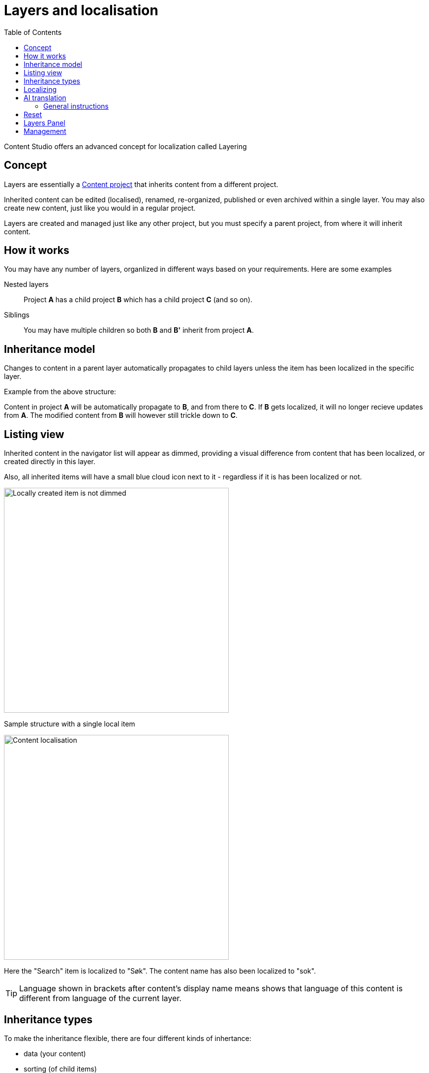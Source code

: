 = Layers and localisation
:toc: right
:imagesdir: layers/images

Content Studio offers an advanced concept for localization called Layering

== Concept

Layers are essentially a <<projects#, Content project>> that inherits content from a different project.

Inherited content can be edited (localised), renamed, re-organized, published or even archived within a single layer. You may also create new content, just like you would in a regular project.

Layers are created and managed just like any other project, but you must specify a parent project, from where it will inherit content.

== How it works

You may have any number of layers, organlized in different ways based on your requirements. Here are some examples

Nested layers:: Project *A* has a child project *B* which has a child
project *C* (and so on).

Siblings:: You may have multiple children so both *B* and *B'* inherit from project *A*.

== Inheritance model

Changes to content in a parent layer automatically propagates to child layers unless the item has been localized in the specific layer.

Example from the above structure:

Content in project *A* will be automatically propagate to *B*, and from there to *C*. If *B* gets localized, it will no longer recieve updates from *A*. The modified content from *B* will however still trickle down to *C*.


== Listing view

Inherited content in the navigator list will appear as dimmed, providing a visual difference from content that has been localized, or created directly in this layer.

Also, all inherited items will have a small blue cloud icon next to it - regardless if it is has been localized or not.

image::layer-localisation.png[Locally created item is not dimmed, 457]
Sample structure with a single local item

image::layer-localisation-2.png[Content localisation, 457]
Here the "Search" item is localized to "Søk". The content name has also been localized to "sok".

TIP: Language shown in brackets after content's display name means shows that language of this content is different from language of the current layer.

== Inheritance types
To make the inheritance flexible, there are four different kinds of inhertance:

* data (your content)
* sorting (of child items)
* parent (location in tree structure)
* and name (name in tree)

An example of how this works is that you can move a content to a different location in the tree (change parent), but it _data_, _name_ and _sorting_ will still be inherited from the parent

image::layer-localisation-3.png[Content localisation, 457]


== Localizing

To localize an inherited item, simply select it and click btn:[Localize]. 

NOTE: For inherited items btn:[Edit] is replaced with btn:[Localize]

This should open the Content Editor. You may now edit and publish the item as if it was created locally. This process effectively terminates further inheritance from the parent item.

[#ai-translation]
== AI translation

NOTE: The https://market.enonic.com/vendors/enonic/ai-translator[Juke AI translator] application must be installed to access the features described in this section

With the Juke AI translator enabled, clicking btn:[Localize] will instantly reveal the translation dialog. Here you may optionally provide detailed instructions, or simply hit btn:[Translate]. This will automatically translate all text field within your content - just watch it go.

image::juke-translator.png[Juke AI translator dialog, 907]

=== General instructions

Often, it can be useful to provide standard translation instructions for your content. By adding the appliaction to your project or site, you may configure standard translation instructions that will be used throughout the scope of your content. 

image::juke-translator-settings.png[Form to configure general translation instructions, 744]

NOTE: Changing these settings require `Project Owner` role or higher.

== Reset

You may reset a localized item by clicking btn:[Reset] from within the content editor. This will effectively return the item to it's original inherited state.

image::layer-content-reset.png[Reset localisation, 617]


== Layers Panel

NOTE: The https://market.enonic.com/vendors/enonic/content-studio-plus[Content Studio+] application must be installed to access the features described in this section

The Layers widget enables user to see status of a specific content item in all existing layers in the system.

The current layer is highlighted with blue border. You can also see how many parents (_Ascendants_)
and children (_Descendants_) the current item has. 

By clicking an item, a related action button will appear.

image::layer-widget-1.png[Layers Widget, 275]

image::layer-widget-3.png[Layers Widget, 274]

Boxes of parent layers where the content item is not localised are hidden by default and can be displayed by clicking on the Ascendants link.

image::layer-widget-2.png[Layers Widget, 274]

TIP: You can localise content in the current layer directly from the widget.

*Show all* button at the bottom of the widget displays the total number of layers where this item exists. This number can be different from tbe number
of boxes displayed in the widget, since the widget only displays the branch of the current layer. To see status of the content item in the entire tree of layers
click the button to open the modal dialog.

image::layer-modal-dialog.png[Layers Widget, 375]

Just like with the Layers widget, you can expand layer boxes in this dialog to either localise or edit the content in the current layer,
or open it in other layers (given your user has sufficient permissions to access the layer).

TIP: Read about the high-level concept of Content Layers https://developer.enonic.com/docs/xp/stable/cms/layers[here].


== Management


